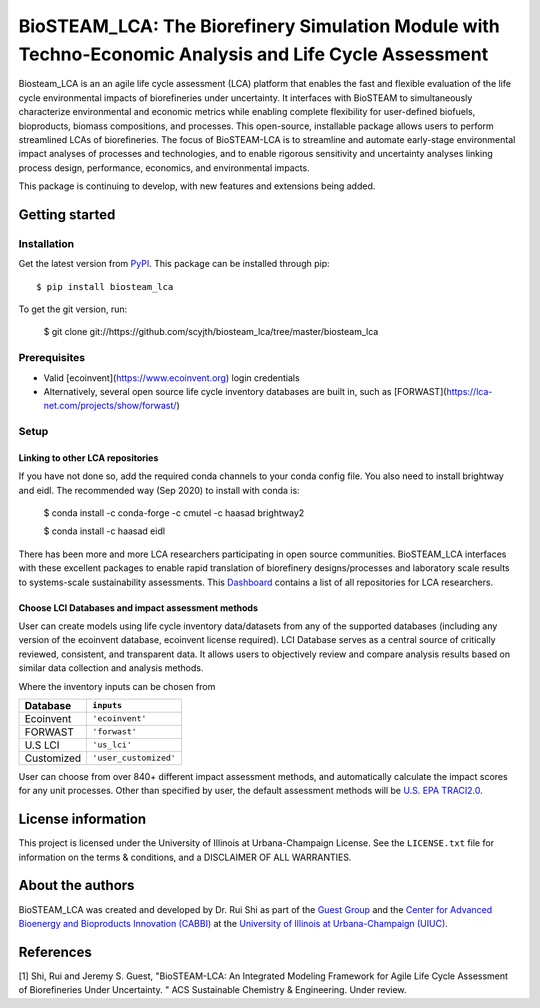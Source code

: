 =========================================================================
BioSTEAM_LCA: The Biorefinery Simulation Module with Techno-Economic Analysis and Life Cycle Assessment
=========================================================================

.. image:: http://img.shields.io/pypi/v/biosteam-lca.svg?style=flat
   :target: https://pypi.org/project/biosteam-lca/
   :alt: Version_status
.. image:: http://img.shields.io/badge/license-UIUC-blue.svg?style=flat
   :target: https://github.com/scyjth/biosteam_lca/blob/master/LICENSE.txt
   :alt: license
.. image:: https://img.shields.io/pypi/pyversions/biosteam.svg
   :target: https://pypi.python.org/pypi/biosteam
   :alt: Supported_versions
.. image:: https://img.shields.io/badge/code%20style-black-000000.svg
    :target: https://github.com/python/black
    :alt: Formatted with Black





Biosteam_LCA is an an agile life cycle assessment (LCA) platform that enables the fast and flexible evaluation of the life cycle environmental impacts of biorefineries under uncertainty. It interfaces with BioSTEAM to simultaneously characterize environmental and economic metrics while enabling complete flexibility for user-defined biofuels, bioproducts, biomass compositions, and processes. This open-source, installable package allows users to perform streamlined LCAs of biorefineries. The focus of BioSTEAM-LCA is to streamline and automate early-stage environmental impact analyses of processes and technologies, and to enable rigorous sensitivity and uncertainty analyses linking process design, performance, economics, and environmental impacts.

This package is continuing to develop, with new features and extensions being added.

Getting started
~~~~~~~~~~~~~~~~

Installation
------------

Get the latest version from `PyPI <https://pypi.org/project/biosteam-lca/>`__. This package can be installed through pip::

    $ pip install biosteam_lca

To get the git version, run:

    $ git clone git://https://github.com/scyjth/biosteam_lca/tree/master/biosteam_lca


Prerequisites
-------------

- Valid [ecoinvent](https://www.ecoinvent.org) login credentials
- Alternatively, several open source life cycle inventory databases are built in, such as [FORWAST](https://lca-net.com/projects/show/forwast/)


Setup
-------------

Linking to other LCA repositories
***************************************************


If you have not done so, add the required conda channels to your conda config file. You also need to install brightway and eidl. 
The recommended way (Sep 2020) to install with conda is:

    $ conda install -c conda-forge -c cmutel -c haasad brightway2

    $ conda install -c haasad eidl

There has been more and more LCA researchers participating in open source communities. BioSTEAM_LCA interfaces with these excellent packages to enable rapid translation of biorefinery designs/processes and laboratory scale results to systems-scale sustainability assessments. This `Dashboard <https://github.com/IndEcol/Dashboard/>`__  contains a list of all repositories for LCA researchers. 

Choose LCI Databases and impact assessment methods
***************************************************


User can create models using life cycle inventory data/datasets from any of the supported databases (including any version of the ecoinvent database, ecoinvent license required). LCI Database serves as a central source of critically reviewed, consistent, and transparent data. It allows users to objectively review and compare analysis results based on similar data collection and analysis methods.

Where the inventory inputs can be chosen from 

==========  =====================
Database    ``inputs``
==========  =====================
Ecoinvent   ``'ecoinvent'``
FORWAST     ``'forwast'``
U.S LCI     ``'us_lci'``
Customized  ``'user_customized'``
==========  =====================

User can choose from over 840+ different impact assessment methods, and automatically calculate the impact scores for any unit processes. Other than specified by user, the default assessment methods will be `U.S. EPA TRACI2.0 <https://www.epa.gov/chemical-research/tool-reduction-and-assessment-chemicals-and-other-environmental-impacts-traci/>`__.


License information
~~~~~~~~~~~~~~~~

This project is licensed under the University of Illinois at Urbana-Champaign License. See the ``LICENSE.txt`` file for information on the terms & conditions, and a DISCLAIMER OF ALL WARRANTIES.


About the authors
~~~~~~~~~~~~~~~~

BioSTEAM_LCA was created and developed by Dr. Rui Shi as part of the `Guest Group <http://engineeringforsustainability.com/>`__ and the `Center for Advanced Bioenergy and Bioproducts Innovation (CABBI) <https://cabbi.bio/>`__ at the `University of Illinois at Urbana-Champaign (UIUC) <https://illinois.edu/>`__. 

References
~~~~~~~~~~~~~~~~
[1] Shi, Rui and Jeremy S. Guest, "BioSTEAM-LCA: An Integrated Modeling Framework for Agile Life Cycle Assessment of Biorefineries Under Uncertainty. " ACS Sustainable Chemistry & Engineering. Under review. 

